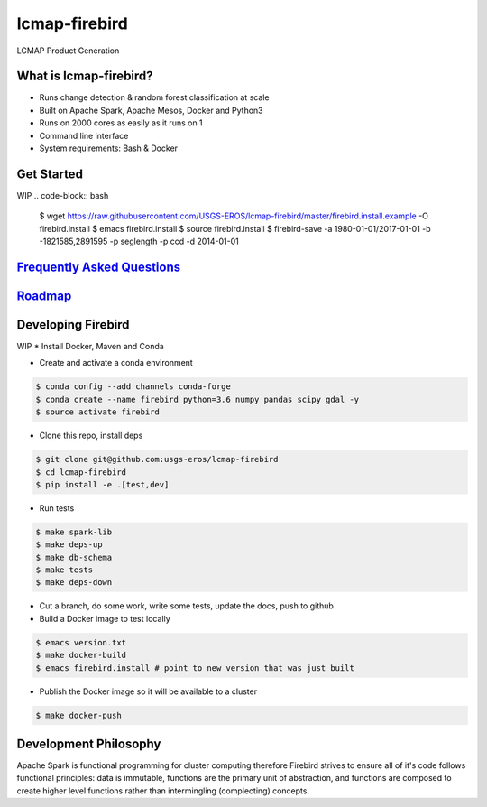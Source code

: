 lcmap-firebird
==============
LCMAP Product Generation

What is lcmap-firebird?
-----------------------
* Runs change detection & random forest classification at scale
* Built on Apache Spark, Apache Mesos, Docker and Python3
* Runs on 2000 cores as easily as it runs on 1
* Command line interface
* System requirements: Bash & Docker

Get Started
-----------
WIP
.. code-block:: bash

   $ wget https://raw.githubusercontent.com/USGS-EROS/lcmap-firebird/master/firebird.install.example -O firebird.install
   $ emacs firebird.install
   $ source firebird.install
   $ firebird-save -a 1980-01-01/2017-01-01 -b -1821585,2891595 -p seglength -p ccd -d 2014-01-01 

`Frequently Asked Questions <docs/faq.rst>`_
----------------------------------------------

`Roadmap <docs/roadmap.rst>`_
-----------------------------

Developing Firebird
-------------------
WIP
* Install Docker, Maven and Conda

* Create and activate a conda environment
.. code-block:: bash

   $ conda config --add channels conda-forge
   $ conda create --name firebird python=3.6 numpy pandas scipy gdal -y
   $ source activate firebird

* Clone this repo, install deps
.. code-block:: bash

   $ git clone git@github.com:usgs-eros/lcmap-firebird
   $ cd lcmap-firebird
   $ pip install -e .[test,dev]

* Run tests
.. code-block:: bash

   $ make spark-lib
   $ make deps-up
   $ make db-schema
   $ make tests
   $ make deps-down

* Cut a branch, do some work, write some tests, update the docs, push to github

* Build a Docker image to test locally
.. code-block:: bash

   $ emacs version.txt
   $ make docker-build
   $ emacs firebird.install # point to new version that was just built

* Publish the Docker image so it will be available to a cluster
.. code-block:: bash

   $ make docker-push

Development Philosophy
----------------------
Apache Spark is functional programming for cluster computing therefore
Firebird strives to ensure all of it's code follows functional principles:
data is immutable, functions are the primary unit of abstraction, and functions are  
composed to create higher level functions rather than intermingling (complecting) concepts.

